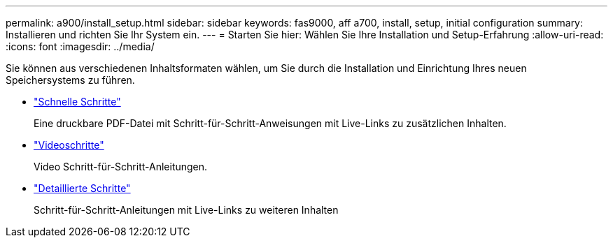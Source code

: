 ---
permalink: a900/install_setup.html 
sidebar: sidebar 
keywords: fas9000, aff a700, install, setup, initial configuration 
summary: Installieren und richten Sie Ihr System ein. 
---
= Starten Sie hier: Wählen Sie Ihre Installation und Setup-Erfahrung
:allow-uri-read: 
:icons: font
:imagesdir: ../media/


[role="lead"]
Sie können aus verschiedenen Inhaltsformaten wählen, um Sie durch die Installation und Einrichtung Ihres neuen Speichersystems zu führen.

* link:../a900/install_quick_guide.html["Schnelle Schritte"^]
+
Eine druckbare PDF-Datei mit Schritt-für-Schritt-Anweisungen mit Live-Links zu zusätzlichen Inhalten.

* link:../a900/install_videos.html["Videoschritte"^]
+
Video Schritt-für-Schritt-Anleitungen.

* link:../a900/install_detailed_guide.html["Detaillierte Schritte"^]
+
Schritt-für-Schritt-Anleitungen mit Live-Links zu weiteren Inhalten


